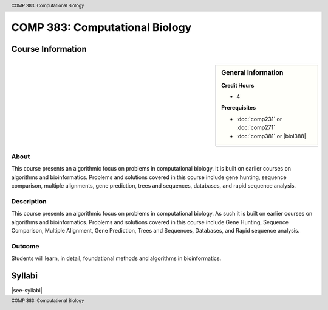 .. header:: COMP 383: Computational Biology
.. footer:: COMP 383: Computational Biology

.. index::
    Computational Biology
    Biology
    COMP 383

###############################
COMP 383: Computational Biology
###############################

******************
Course Information
******************

.. sidebar:: General Information

    **Credit Hours**

    * 4

    **Prerequisites**

    * :doc:`comp231` or :doc:`comp271`
    * :doc:`comp381` or |biol388|

About
=====

This course presents an algorithmic focus on problems in computational biology. It is built on earlier courses on algorithms and bioinformatics.   Problems and solutions covered in this course include gene hunting, sequence comparison, multiple alignments, gene prediction, trees and sequences, databases, and rapid sequence analysis.

Description
===========

This course presents an algorithmic focus on problems in computational biology. As such it is built on earlier courses on algorithms and bioinformatics. Problems and solutions covered in this course include Gene Hunting, Sequence Comparison, Multiple Alignment, Gene Prediction, Trees and Sequences, Databases, and Rapid sequence analysis.

Outcome
=======

Students will learn, in detail, foundational methods and algorithms in bioinformatics.

*******
Syllabi
*******

|see-syllabi|
